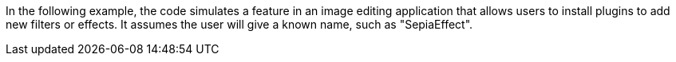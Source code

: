 In the following example, the code simulates a feature in an image editing
application that allows users to install plugins to add new filters or effects.
It assumes the user will give a known name, such as "SepiaEffect".

